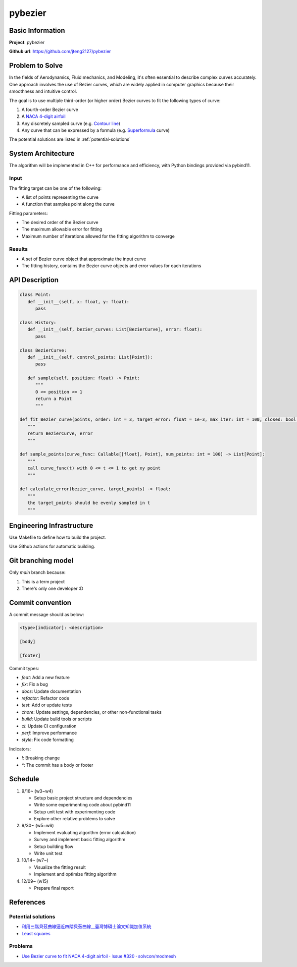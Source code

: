 ##########
 pybezier
##########

*******************
 Basic Information
*******************

**Project**: pybezier

**Github url**: https://github.com/jteng2127/pybezier

******************
 Problem to Solve
******************

In the fields of Aerodynamics, Fluid mechanics, and Modeling, it's often
essential to describe complex curves accurately. One approach involves
the use of Bezier curves, which are widely applied in computer graphics
because their smoothness and intuitive control.

The goal is to use multiple third-order (or higher order) Bezier curves
to fit the following types of curve:

#. A fourth-order Bezier curve
#. A `NACA 4-digit airfoil
   <https://zh.wikipedia.org/zh-tw/NACA%E7%BF%BC%E5%9E%8B>`_
#. Any discretely sampled curve (e.g. `Contour line
   <https://en.wikipedia.org/wiki/Contour_line>`_)
#. Any curve that can be expressed by a formula (e.g. `Superformula
   <https://en.wikipedia.org/wiki/Superformula>`_ curve)

The potential solutions are listed in :ref:`potential-solutions`

*********************
 System Architecture
*********************

The algorithm will be implemented in C++ for performance and efficiency,
with Python bindings provided via pybind11.

Input
=====

The fitting target can be one of the following:

-  A list of points representing the curve
-  A function that samples point along the curve

Fitting parameters:

-  The desired order of the Bezier curve
-  The maximum allowable error for fitting
-  Maximum number of iterations allowed for the fitting algorithm to
   converge

Results
=======

-  A set of Bezier curve object that approximate the input curve
-  The fitting history, contains the Bezier curve objects and error
   values for each iterations

*****************
 API Description
*****************

.. code:: python

   class Point:
      def __init__(self, x: float, y: float):
         pass

   class History:
      def __init__(self, bezier_curves: List[BezierCurve], error: float):
         pass

   class BezierCurve:
      def __init__(self, control_points: List[Point]):
         pass

      def sample(self, position: float) -> Point:
         """
         0 <= position <= 1
         return a Point
         """

   def fit_Bezier_curve(points, order: int = 3, target_error: float = 1e-3, max_iter: int = 100, closed: bool = False) -> Tuple[List[BezierCurve], float]:
      """
      return BezierCurve, error
      """

   def sample_points(curve_func: Callable[[float], Point], num_points: int = 100) -> List[Point]:
      """
      call curve_func(t) with 0 <= t <= 1 to get xy point
      """

   def calculate_error(bezier_curve, target_points) -> float:
      """
      the target_points should be evenly sampled in t
      """

****************************
 Engineering Infrastructure
****************************

Use Makefile to define how to build the project.

Use Github actions for automatic building.

*********************
 Git branching model
*********************

Only `main` branch because:

#. This is a term project
#. There's only one developer :D

*******************
 Commit convention
*******************

A commit message should as below:

.. code::

   <type>[indicator]: <description>

   [body]

   [footer]

Commit types:

-  `feat`: Add a new feature
-  `fix`: Fix a bug
-  `docs`: Update documentation
-  `refactor`: Refactor code
-  `test`: Add or update tests
-  `chore`: Update settings, dependencies, or other non-functional tasks
-  `build`: Update build tools or scripts
-  `ci`: Update CI configuration
-  `perf`: Improve performance
-  `style`: Fix code formatting

Indicators:

-  `!`: Breaking change
-  `*`: The commit has a body or footer

**********
 Schedule
**********

#. 9/16~ (w3~w4)

   -  Setup basic project structure and dependencies
   -  Write some experimenting code about pybind11
   -  Setup unit test with experimenting code
   -  Explore other relative problems to solve

#. 9/30~ (w5~w6)

   -  Implement evaluating algorithm (error calculation)
   -  Survey and implement basic fitting algorithm
   -  Setup building flow
   -  Write unit test

#. 10/14~ (w7~)

   -  Visualize the fitting result
   -  Implement and optimize fitting algorithm

#. 12/09~ (w15)

   -  Prepare final report

.. _references:

************
 References
************

.. _potential-solutions:

Potential solutions
===================

-  `利用三階貝茲曲線逼近四階貝茲曲線__臺灣博碩士論文知識加值系統
   <https://hdl.handle.net/11296/a779x5>`_
-  `Least squares <https://en.wikipedia.org/wiki/Least_squares>`_

Problems
========

-  `Use Bezier curve to fit NACA 4-digit airfoil · Issue #320 ·
   solvcon/modmesh <https://github.com/solvcon/modmesh/issues/320>`_
